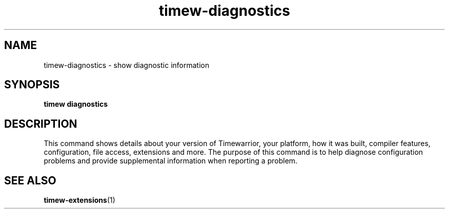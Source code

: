 .TH timew-diagnostics 1 "2023-10-14" "timew 1.2.0" "User Manuals"
.
.SH NAME
timew-diagnostics \- show diagnostic information
.
.SH SYNOPSIS
.B timew diagnostics
.
.SH DESCRIPTION
This command shows details about your version of Timewarrior, your platform, how it was built, compiler features, configuration, file access, extensions and more.
The purpose of this command is to help diagnose configuration problems and provide supplemental information when reporting a problem.
.
.SH "SEE ALSO"
.BR timew-extensions (1)
